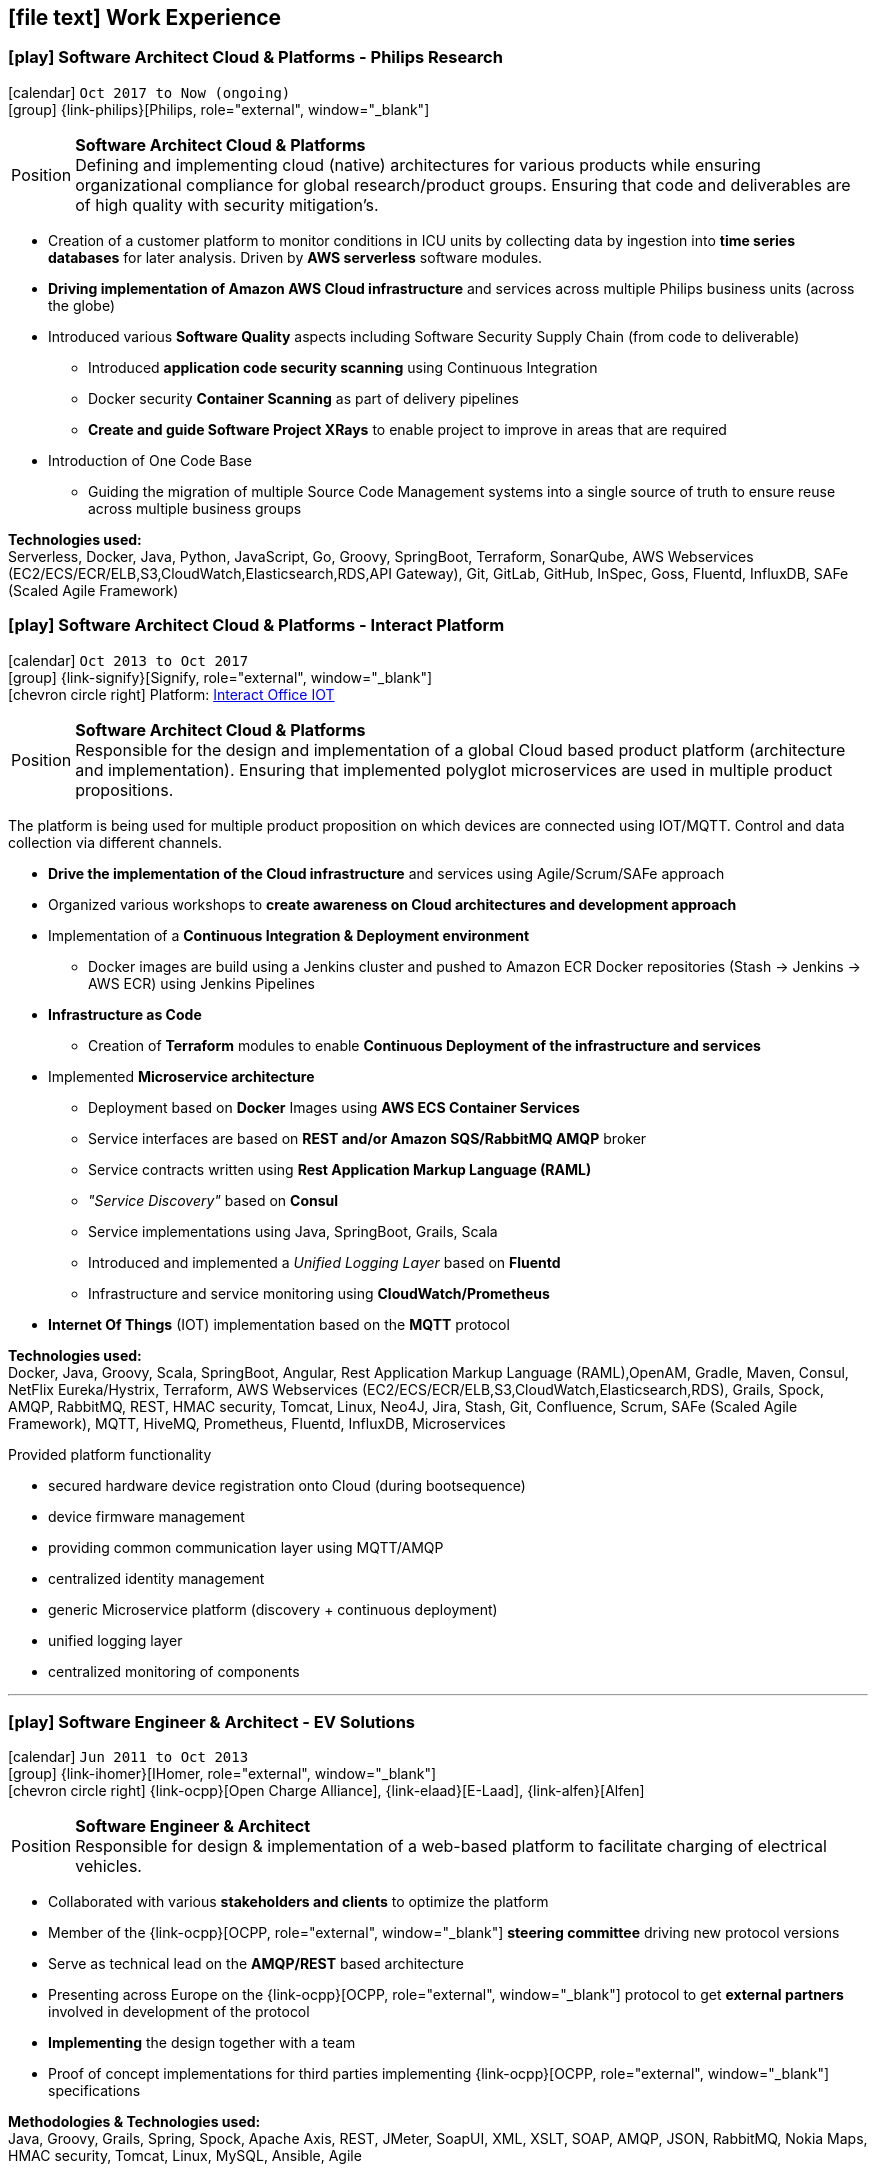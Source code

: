 [[work-experience-extended]]
== icon:file-text[] Work Experience

=== icon:play[] Software Architect Cloud & Platforms - Philips Research [[Philips]]
icon:calendar[title="Period"] `Oct 2017 to Now (ongoing)` +
icon:group[title="Employer"] {link-philips}[Philips, role="external", window="_blank"] +

--
[horizontal]
Position:: *Software Architect Cloud & Platforms* +
Defining and implementing cloud (native) architectures for various products while ensuring organizational compliance for global research/product groups. Ensuring that code and deliverables are of high quality with security mitigation's.
--

* Creation of a customer platform to monitor conditions in ICU units by collecting data by ingestion into *time series databases* for later analysis. Driven by *AWS serverless* software modules.
* *Driving implementation of Amazon AWS Cloud infrastructure* and services across multiple Philips business units (across the globe)
* Introduced various *Software Quality* aspects including Software Security Supply Chain (from code to deliverable)
    ** Introduced *application code security scanning* using Continuous Integration
    ** Docker security *Container Scanning* as part of delivery pipelines
    ** *Create and guide Software Project XRays* to enable project to improve in areas that are required
* Introduction of One Code Base
    ** Guiding the migration of multiple Source Code Management systems into a single source of truth to ensure reuse across multiple business groups

*Technologies used:* +
Serverless, Docker, Java, Python, JavaScript, Go, Groovy, SpringBoot, Terraform, SonarQube, AWS Webservices (EC2/ECS/ECR/ELB,S3,CloudWatch,Elasticsearch,RDS,API Gateway), Git, GitLab, GitHub, InSpec, Goss, Fluentd, InfluxDB, SAFe (Scaled Agile Framework)

<<<

=== icon:play[] Software Architect Cloud & Platforms - Interact Platform [[Signify]]

icon:calendar[title="Period"] `Oct 2013 to Oct 2017` +
icon:group[title="Employer"] {link-signify}[Signify, role="external", window="_blank"] +
icon:chevron-circle-right[title="Customer"] Platform: https://www.interact-lighting.com/[Interact Office IOT]

--
[horizontal]
Position:: *Software Architect Cloud & Platforms* +
Responsible for the design and implementation of a global Cloud based product platform (architecture and implementation). Ensuring that implemented polyglot microservices are used in multiple product propositions.
--

The platform is being used for multiple product proposition on which devices are connected using IOT/MQTT.
Control and data collection via different channels.

* *Drive the implementation of the Cloud infrastructure* and services using Agile/Scrum/SAFe approach
* Organized various workshops to *create awareness on Cloud architectures and development approach*
* Implementation of a *Continuous Integration & Deployment environment*
    ** Docker images are build using a Jenkins cluster and pushed to Amazon ECR Docker repositories (Stash -> Jenkins -> AWS ECR) using Jenkins Pipelines
* *Infrastructure as Code*
    ** Creation of *Terraform* modules to enable *Continuous Deployment of the infrastructure and services*
* Implemented *Microservice architecture*
    ** Deployment based on *Docker* Images using *AWS ECS Container Services*
    ** Service interfaces are based on *REST and/or Amazon SQS/RabbitMQ AMQP* broker
    ** Service contracts written using *Rest Application Markup Language (RAML)*
    ** __"Service Discovery"__ based on *Consul*
    ** Service implementations using Java, SpringBoot, Grails, Scala
    ** Introduced and implemented a __Unified Logging Layer__ based on *Fluentd*
    ** Infrastructure and service monitoring using *CloudWatch/Prometheus*
* *Internet Of Things* (IOT) implementation based on the *MQTT* protocol

*Technologies used:* +
Docker, Java, Groovy, Scala, SpringBoot, Angular, Rest Application Markup Language (RAML),OpenAM, Gradle, Maven, Consul, NetFlix Eureka/Hystrix,
Terraform, AWS Webservices (EC2/ECS/ECR/ELB,S3,CloudWatch,Elasticsearch,RDS), Grails, Spock, AMQP, RabbitMQ,
REST, HMAC security, Tomcat, Linux, Neo4J, Jira, Stash, Git, Confluence, Scrum, SAFe (Scaled Agile Framework),
MQTT, HiveMQ, Prometheus, Fluentd, InfluxDB, Microservices

****
.Provided platform functionality
* secured hardware device registration onto Cloud (during bootsequence)
* device firmware management
* providing common communication layer using MQTT/AMQP
* centralized identity management
* generic Microservice platform (discovery + continuous deployment)
* unified logging layer
* centralized monitoring of components
****

<<<

'''

=== icon:play[] Software Engineer & Architect - EV Solutions [[IHomer]]
icon:calendar[title="Period"] `Jun 2011 to Oct 2013` +
icon:group[title="Employer"] {link-ihomer}[IHomer, role="external", window="_blank"] +
icon:chevron-circle-right[title="Customer"] {link-ocpp}[Open Charge Alliance], {link-elaad}[E-Laad], {link-alfen}[Alfen]

--
[horizontal]
Position:: *Software Engineer & Architect* +
Responsible for design & implementation of a web-based platform to facilitate charging of electrical vehicles.
--

* Collaborated with various *stakeholders and clients* to optimize the platform
* Member of the {link-ocpp}[OCPP, role="external", window="_blank"] *steering committee* driving new protocol versions
* Serve as technical lead on the *AMQP/REST* based architecture
* Presenting across Europe on the {link-ocpp}[OCPP, role="external", window="_blank"] protocol to get *external partners* involved in development of the protocol
* *Implementing* the design together with a team
* Proof of concept implementations for third parties implementing {link-ocpp}[OCPP, role="external", window="_blank"] specifications

*Methodologies & Technologies used:* +
Java, Groovy, Grails, Spring, Spock, Apache Axis, REST, JMeter, SoapUI, XML, XSLT, SOAP, AMQP, JSON, RabbitMQ, Nokia Maps, HMAC security, Tomcat, Linux, MySQL, Ansible, Agile

****
.Provided platform functionality
* hardware status monitoring
* self service capabilities for charging unit owners
* executing firmware updates
* registration of charging sessions
* 3rd party data integration
* event push notifications
* a RESTful API to allow external system integration
* protocol implementations for connecting charging units (OCPP)
* web service connections to external service providers
****

<<<

'''

=== icon:play[] Software Engineer/Competence Lead [[Cgi]]
icon:calendar[title="Period"] `Sept 1997 to Dec 2008` +
icon:group[title="Employer"] {link-cgi}[CGI, role="external", window="_blank"] +
icon:chevron-circle-right[title="Customer"] Clients: Shell, Unilever, GE, Kennisnet, KLM, NS, Aegon, PTT Post, Lyondell

--
[horizontal]
Position:: *Software Engineer/Competence Lead/Innovation Architect*
--

* *Competence Lead*
    ** Responsible for the professional/people development for a group of +/- 200 software engineers
* *Innovation Architect*
    ** Being part of the "Working Tomorrow" innovation incubator creating innovative concepts, technologies & methodologies. Responsible for the architecture, selection, progress and staffing
* *Software Engineer*
    ** Implementation of different mobile applications, infrastructures and technologies
    ** Mobile hardware selection for http://www.klm.nl[KLM] for use in-flight
    ** Responsible for the design, development and the implementation of a number of applications for an intranet. Applications have been developed using Java on the NetDynamics application server
    ** Development of high traffic based website for http://www.ns.nl[Dutch Railways]
    ** Trainer for IBM WebSphere J2EE platform. Introducing concepts such as object orientation, technical directives and design directives
    ** Implementation of a e-learning platform for http://www.kennisnet.nl[Kennisnet] using Open Source technologies
    ** First of a kind development of a mobile ticketing platform used by customers like Efteling, Madam Tussaud and Living Tomorrow. Winning the Dutch national ICT Award 2004.

*Methodologies & Technologies used:* +
.Net Compact Framework, OpenNetCF, Java, iAnywhere SQL studio, IBM WebSphere Connection Manager (WECM),
Eclipse, NetBeans, Java J2SE, Oracle, Web Services, UML, RUP, JUnit, Tomcat, J2EE, PostgreSQL, MMBase,
Microsoft Pocket Pc, Windows Mobile, Appforge, J2ME, Java MIDP, BEA WebLogic, NetDynamics

<<<

'''

=== icon:play[] IT Support [[JanDeRijk]]
icon:calendar[title="Period"] `Nov 1995 to Sept 1997` +
icon:group[title="Employer"] {link-janderijk}[Jan de Rijk Logistics, role="external", window="_blank"]

--
[horizontal]
Position:: *IT Support* +
Internal IT support Employee responsible for internal projects
--

* Selection and Implementation of company wide European network. (Wide Area Network)
* Implementation of a satellite Tracking & Tracing solution for vehicles
* Optimization of transportation and people planning
* Implementation of vehicle bound hour registration